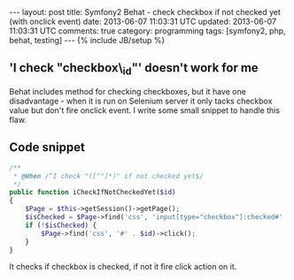 #+STARTUP: showall indent
#+STARTUP: hidestars
#+OPTIONS: H:4 num:nil tags:nil toc:nil timestamps:t
#+BEGIN_HTML
---
layout: post
title: Symfony2 Behat - check checkbox if not checked yet (with onclick event)
date: 2013-06-07 11:03:31 UTC
updated: 2013-06-07 11:03:31 UTC
comments: true
category: programming
tags: [symfony2, php, behat, testing]
---
{% include JB/setup %}
#+END_HTML

** 'I check "checkbox\_id"' doesn't work for me

Behat includes method for checking checkboxes, but it have one disadvantage - when it is run on Selenium server
it only tacks checkbox value but don't fire onclick event. I write some small snippet to handle this flaw.

** Code snippet
#+begin_src php
    /**
     * @When /^I check "([^"]*)" if not checked yet$/
     */
    public function iCheckIfNotCheckedYet($id)
    {
        $Page = $this->getSession()->getPage();
        $isChecked = $Page->find('css', 'input[type="checkbox"]:checked#' . $id);
        if (!$isChecked) {
            $Page->find('css', '#' . $id)->click();
        }
    }
#+end_src

It checks if checkbox is checked, if not it fire click action on it.
